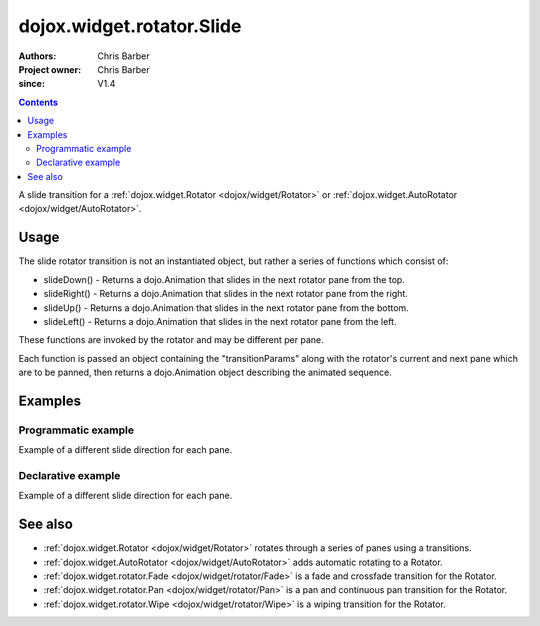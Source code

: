 .. _dojox/widget/rotator/Slide:

==========================
dojox.widget.rotator.Slide
==========================

:Authors: Chris Barber
:Project owner: Chris Barber
:since: V1.4

.. contents ::
   :depth: 2

A slide transition for a :ref:`dojox.widget.Rotator <dojox/widget/Rotator>` or :ref:`dojox.widget.AutoRotator <dojox/widget/AutoRotator>`.

Usage
=====

The slide rotator transition is not an instantiated object, but rather a series of functions which consist of:

* slideDown() - Returns a dojo.Animation that slides in the next rotator pane from the top.
* slideRight() - Returns a dojo.Animation that slides in the next rotator pane from the right.
* slideUp() - Returns a dojo.Animation that slides in the next rotator pane from the bottom.
* slideLeft() - Returns a dojo.Animation that slides in the next rotator pane from the left.

These functions are invoked by the rotator and may be different per pane.

Each function is passed an object containing the "transitionParams" along with the rotator's current and next pane which are to be panned, then returns a dojo.Animation object describing the animated sequence.

Examples
========

Programmatic example
--------------------

Example of a different slide direction for each pane.

.. code-example::

  .. css ::

        .rotator{
            background-color:#fff;
            border:solid 1px #e5e5e5;
            width:400px;
            height:180px;
            overflow:hidden;
        }
        .pane{
            background-color:#fff;
            width:400px;
            height:180px;
            overflow:hidden;
            padding: 10px;
        }
        .pane0{
            background-color:#fff79e;
        }
        .pane1{
            background-color:#ffd4a0;
        }
        .pane2{
            background-color:#ffa0a0;
        }

  .. js ::

        dojo.require("dojox.widget.AutoRotator");
        dojo.require("dojox.widget.rotator.Slide");
        dojo.ready(function(){
            new dojox.widget.AutoRotator(
                {
                    transition: "dojox.widget.rotator.slideLeft",
                    transitionParams: "quick:true,continuous:true",
                    duration: 2500,
                    panes: [
                        { className: "pane pane0", innerHTML: "<h3>Dojo</h3><p>Tons of features like CSS-based queries, event handling, animations, Ajax, class-based programming, and a package system</p>" },
                        { className: "pane pane1", transition: "dojox.widget.rotator.slideRight", innerHTML: "<h3>Dijit</h3><p>Dojo's themeable, accessible, easy-to-customize UI Library</p>" },
                        { className: "pane pane2", transition: "dojox.widget.rotator.slideUp", innerHTML: "<h3>DojoX</h3><p>Dojo eXtensions</p>" }
                    ]

                },
                dojo.byId("myAutoRotator1")
            );
        });

  .. html ::

    <div id="myAutoRotator1" class="rotator"></div>

    <button onclick="dojo.publish('myAutoRotator1/rotator/control', ['prev']);">Prev</button>
    <button onclick="dojo.publish('myAutoRotator1/rotator/control', ['go', 0]);">Go 1</button>
    <button onclick="dojo.publish('myAutoRotator1/rotator/control', ['go', 1]);">Go 2</button>
    <button onclick="dojo.publish('myAutoRotator1/rotator/control', ['go', 2]);">Go 3</button>
    <button onclick="dojo.publish('myAutoRotator1/rotator/control', ['next']);">Next</button>


Declarative example
-------------------

Example of a different slide direction for each pane.

.. code-example::

  .. css ::

        .rotator{
            background-color:#fff;
            border:solid 1px #e5e5e5;
            width:400px;
            height:100px;
            overflow:hidden;
        }
        .pane{
            background-color:#fff;
            width:400px;
            height:100px;
            overflow:hidden;
        }
        .pane0{
            background-color:#fff79e;
        }
        .pane1{
            background-color:#ffd4a0;
        }
        .pane2{
            background-color:#ffa0a0;
        }

  .. js ::

        dojo.require("dojox.widget.AutoRotator");
        dojo.require("dojox.widget.rotator.Slide");
  
  .. html ::

    <div data-dojo-type="dojox.widget.AutoRotator" class="rotator" id="myAutoRotator2" data-dojo-id="myAutoRotatorInstance2" data-dojo-props="transition:'dojox.widget.rotator.slideLeft', duration:2500">
        <div class="pane pane0">Pane 0<br/>Pane 1 will slide in from the top</div>
        <div class="pane pane1" transition="dojox.widget.rotator.slideDown">Pane 1<br/>Pane 2 will slide in from the left</div>
        <div class="pane pane2" transition="dojox.widget.rotator.slideRight">Pane 2<br/>Pane 0 will use the default transition to slide in from the right</div>
    </div>

    <button onclick="dojo.publish('myAutoRotator2/rotator/control', ['prev']);">Prev</button>
    <button onclick="dojo.publish('myAutoRotator2/rotator/control', ['go', 0]);">Go 1 (slide left)</button>
    <button onclick="dojo.publish('myAutoRotator2/rotator/control', ['go', 1]);">Go 2 (slide down)</button>
    <button onclick="dojo.publish('myAutoRotator2/rotator/control', ['go', 2]);">Go 3 (slide right)</button>
    <button onclick="dojo.publish('myAutoRotator2/rotator/control', ['next']);">Next</button>


See also
========

* :ref:`dojox.widget.Rotator <dojox/widget/Rotator>` rotates through a series of panes using a transitions.
* :ref:`dojox.widget.AutoRotator <dojox/widget/AutoRotator>` adds automatic rotating to a Rotator.
* :ref:`dojox.widget.rotator.Fade <dojox/widget/rotator/Fade>` is a fade and crossfade transition for the Rotator.
* :ref:`dojox.widget.rotator.Pan <dojox/widget/rotator/Pan>` is a pan and continuous pan transition for the Rotator.
* :ref:`dojox.widget.rotator.Wipe <dojox/widget/rotator/Wipe>` is a wiping transition for the Rotator.
